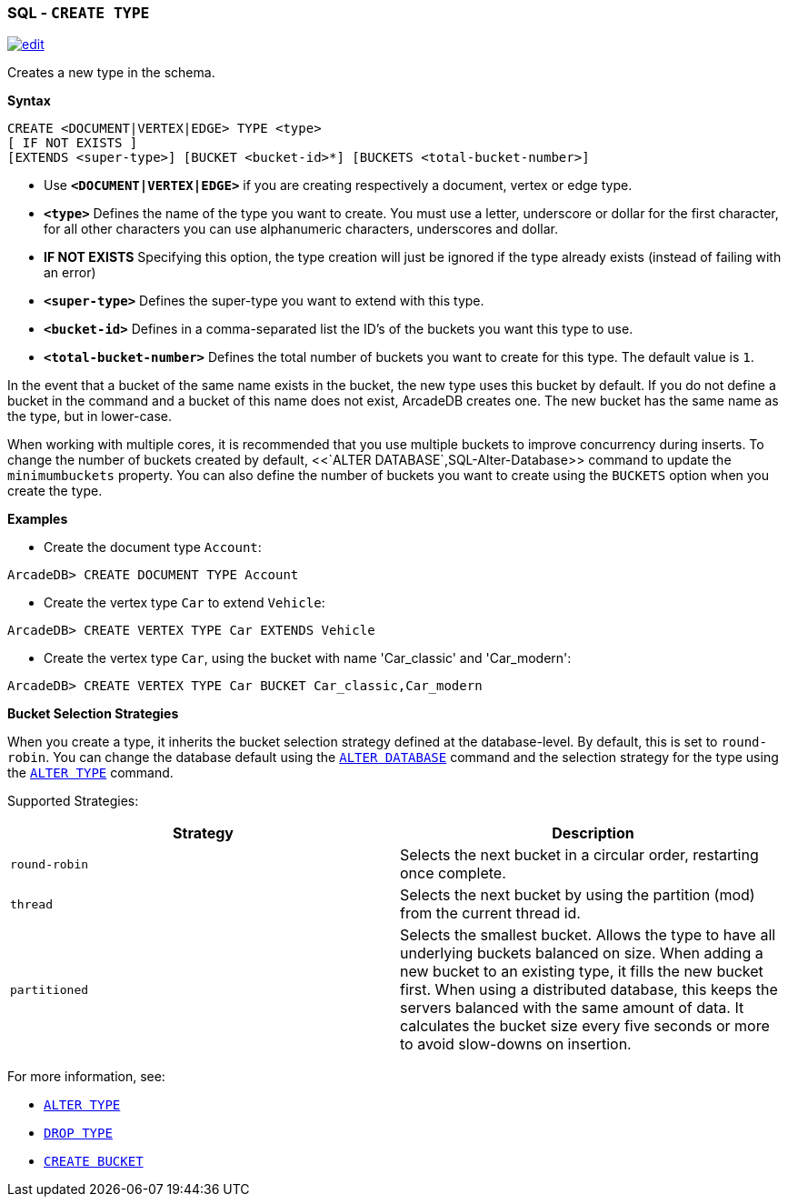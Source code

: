 [[SQL-Create-Type]]
[discrete]
=== SQL - `CREATE TYPE`

image:../images/edit.png[link="https://github.com/ArcadeData/arcadedb-docs/blob/main/src/main/asciidoc/sql/SQL-Create-Type.adoc" float=right]

Creates a new type in the schema.

*Syntax*

[source,sql]
----
CREATE <DOCUMENT|VERTEX|EDGE> TYPE <type> 
[ IF NOT EXISTS ]
[EXTENDS <super-type>] [BUCKET <bucket-id>*] [BUCKETS <total-bucket-number>]

----

* Use *`&lt;DOCUMENT|VERTEX|EDGE&gt;`* if you are creating respectively a document, vertex or edge type.
* *`&lt;type&gt;`* Defines the name of the type you want to create. You must use a letter, underscore or dollar for the first character,
 for all other characters you can use alphanumeric characters, underscores and dollar.
* *IF NOT EXISTS* Specifying this option, the type creation will just be ignored if the type already exists (instead of failing
 with an error)
* *`&lt;super-type&gt;`* Defines the super-type you want to extend with this type.
* *`&lt;bucket-id&gt;`* Defines in a comma-separated list the ID's of the buckets you want this type to use.
* *`&lt;total-bucket-number&gt;`* Defines the total number of buckets you want to create for this type. The default value is `1`.

In the event that a bucket of the same name exists in the bucket, the new type uses this bucket by default. If you do not define a
bucket in the command and a bucket of this name does not exist, ArcadeDB creates one. The new bucket has the same name as the type,
but in lower-case.

When working with multiple cores, it is recommended that you use multiple buckets to improve concurrency during inserts. To change
the number of buckets created by default, <<`ALTER DATABASE`,SQL-Alter-Database>> command to update the `minimumbuckets` property.
You can also define the number of buckets you want to create using the `BUCKETS` option when you create the type.

*Examples*

* Create the document type `Account`:

----
ArcadeDB> CREATE DOCUMENT TYPE Account
----

* Create the vertex type `Car` to extend `Vehicle`:

----
ArcadeDB> CREATE VERTEX TYPE Car EXTENDS Vehicle
----

* Create the vertex type `Car`, using the bucket with name 'Car_classic' and 'Car_modern':

----
ArcadeDB> CREATE VERTEX TYPE Car BUCKET Car_classic,Car_modern
----

*Bucket Selection Strategies*

When you create a type, it inherits the bucket selection strategy defined at the database-level. By default, this is set to
`round-robin`. You can change the database default using the <<SQL-Alter-Database,`ALTER DATABASE`>> command and the selection
strategy for the type using the <<SQL-Alter-Type,`ALTER TYPE`>> command.

Supported Strategies:

[%header,cols=2]
|===
| Strategy | Description
| `round-robin` | Selects the next bucket in a circular order, restarting once complete.
| `thread` | Selects the next bucket by using the partition (mod) from the current thread id.
| `partitioned` | Selects the smallest bucket. Allows the type to have
all underlying buckets balanced on size. When adding a new bucket to an existing type, it fills the new bucket first. When using a
distributed database, this keeps the servers balanced with the same amount of data. It calculates the bucket size every five seconds
or more to avoid slow-downs on insertion.
|===

For more information, see:

* <<SQL-Alter-Type,`ALTER TYPE`>>
* <<SQL-Drop-Type,`DROP TYPE`>>
* <<SQL-Create-Bucket,`CREATE BUCKET`>>
